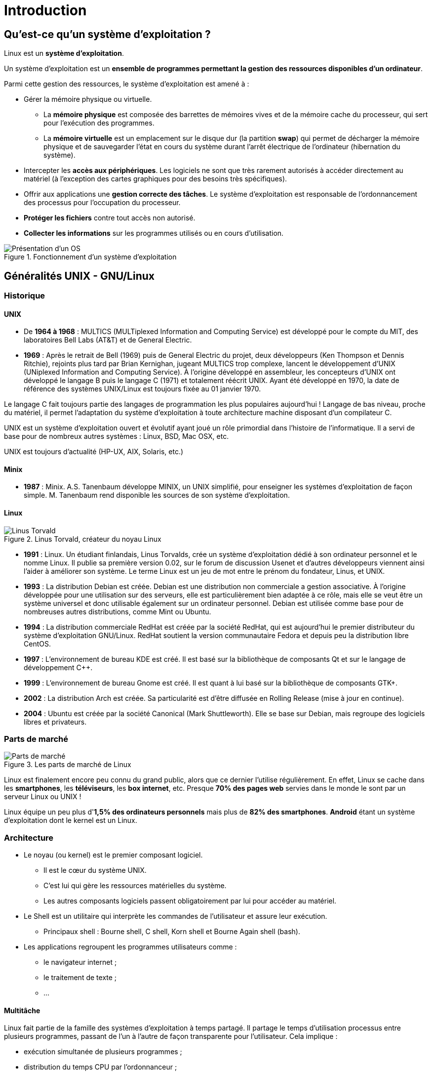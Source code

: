 ////
Les supports de Formatux sont publiés sous licence Creative Commons-BY-SA et sous licence Art Libre.
Vous êtes ainsi libre de copier, de diffuser et de transformer librement les œuvres dans le respect des droits de l’auteur.

    BY : Paternité. Vous devez citer le nom de l’auteur original.
    SA : Partage des Conditions Initiales à l’Identique.

Licence Creative Commons-BY-SA : https://creativecommons.org/licenses/by-sa/3.0/fr/
Licence Art Libre : http://artlibre.org/

Auteurs : Patrick Finet, Xavier Sauvignon, Antoine Le Morvan
////
= Introduction

== Qu'est-ce qu'un système d'exploitation ?

Linux est un **système d'exploitation**.

Un système d'exploitation est un **ensemble de programmes permettant la gestion des ressources disponibles d'un ordinateur**.

Parmi cette gestion des ressources, le système d'exploitation est amené à :

*  Gérer la mémoire physique ou virtuelle.
** La **mémoire physique** est composée des barrettes de mémoires vives et de la mémoire cache du processeur, qui sert pour  l'exécution des programmes.
** La **mémoire virtuelle** est un emplacement sur le disque dur (la partition **swap**) qui permet de décharger la mémoire physique et de sauvegarder l'état en cours du système durant l'arrêt électrique de l'ordinateur (hibernation du système).
* Intercepter les **accès aux périphériques**.
Les logiciels ne sont que très rarement autorisés à accéder directement au matériel (à l'exception des cartes graphiques pour des besoins très spécifiques).
* Offrir aux applications une **gestion correcte des tâches**.
Le système d'exploitation est responsable de l'ordonnancement des processus pour l'occupation du processeur.
* **Protéger les fichiers** contre tout accès non autorisé.
* **Collecter les informations** sur les programmes utilisés ou en cours d'utilisation.

.Fonctionnement d'un système d'exploitation
image::./images/0101-linux-presentation-os.png["Présentation d'un OS",scaledwidth="50%"]

== Généralités UNIX - GNU/Linux

=== Historique

==== UNIX

* De **1964 à 1968** :
MULTICS (MULTiplexed Information and Computing Service) est développé pour le compte du MIT, des laboratoires Bell Labs (AT&T) et de General Electric.

*   **1969** : Après le retrait de Bell (1969) puis de General Electric du projet, deux développeurs (Ken Thompson et Dennis Ritchie), rejoints plus tard par Brian Kernighan, jugeant MULTICS trop complexe, lancent le développement d'UNIX (UNiplexed Information and Computing Service). 
À l'origine développé en assembleur, les concepteurs d'UNIX ont développé le langage B puis le langage C (1971) et totalement réécrit UNIX. Ayant été développé en 1970,  la date de référence des systèmes UNIX/Linux est toujours fixée au 01 janvier 1970.

Le langage C fait toujours partie des langages de programmation les plus populaires aujourd'hui ! Langage de bas niveau, proche du matériel, il permet l'adaptation du système d'exploitation à toute architecture machine disposant d'un compilateur C.

UNIX est un système d'exploitation ouvert et évolutif ayant joué un rôle primordial dans l'histoire de l'informatique. Il a servi de base pour de nombreux autres systèmes : Linux, BSD, Mac OSX, etc.

UNIX est toujours d'actualité (HP-UX, AIX, Solaris, etc.)

==== Minix

* **1987** : Minix. A.S. Tanenbaum développe MINIX, un UNIX simplifié, pour enseigner les systèmes d'exploitation de façon simple. M. Tanenbaum rend disponible les sources de son système d'exploitation.

==== Linux

.Linus Torvald, créateur du noyau Linux
image::./images/0101-linux-presentation-linus-torvald.png["Linus Torvald",scaledwidth="30%"]

* **1991** : Linux. Un étudiant finlandais, indexterm2:[Linus Torvalds], crée un système d'exploitation dédié à son ordinateur personnel et le nomme Linux. Il publie sa première version 0.02, sur le forum de discussion Usenet et d'autres développeurs viennent ainsi l'aider à améliorer son système. Le terme Linux est un jeu de mot entre le prénom du fondateur, Linus, et UNIX.

* **1993** : La distribution Debian est créée. Debian est une distribution non commerciale a gestion associative. À l'origine développée pour une utilisation sur des serveurs, elle est particulièrement bien adaptée à ce rôle, mais elle se veut être un système universel et donc utilisable également sur un ordinateur personnel. Debian est utilisée comme base pour de nombreuses autres distributions, comme Mint ou Ubuntu.

*   **1994** : La distribution commerciale RedHat est créée par la société RedHat, qui est aujourd'hui le premier distributeur du système d'exploitation GNU/Linux. RedHat soutient la version communautaire Fedora et depuis peu la distribution libre CentOS.

* **1997** : L'environnement de bureau KDE est créé. Il est basé sur la bibliothèque de composants Qt et sur le langage de développement C++.

* **1999** : L'environnement de bureau Gnome est créé. Il est quant à lui basé sur la bibliothèque de composants GTK+.

* **2002** : La distribution Arch est créée. Sa particularité est d'être diffusée en Rolling Release (mise à jour en continue).

* **2004** : Ubuntu est créée par la société Canonical (Mark Shuttleworth). Elle se base sur Debian, mais regroupe des logiciels libres et privateurs.

=== Parts de marché

.Les parts de marché de Linux
image::./images/0101-linux-presentation-partdemarche.png["Parts de marché",scaledwidth="100%"]

Linux est finalement encore peu connu du grand public, alors que ce dernier l'utilise régulièrement. En effet, Linux se cache dans les **smartphones**, les **téléviseurs**, les **box internet**, etc. Presque **70% des pages web** servies dans le monde le sont par un serveur Linux ou UNIX !

Linux équipe un peu plus d'**1,5% des ordinateurs personnels** mais plus de **82% des smartphones**. **Android** étant un système d'exploitation dont le kernel est un Linux.

=== Architecture

* Le noyau (ou indexterm2:[kernel]) est le premier composant logiciel.
** Il est le cœur du système UNIX.
** C’est lui qui gère les ressources matérielles du système.
** Les autres composants logiciels passent obligatoirement par lui pour accéder au matériel.
*   Le Shell indexterm:[shell] est un utilitaire qui interprète les commandes de l’utilisateur et assure leur exécution.
** Principaux shell : Bourne shell, C shell, Korn shell et Bourne Again shell (bash).
* Les applications regroupent les programmes utilisateurs comme :
** le navigateur internet ;
** le traitement de texte ;
** …

==== Multitâche

Linux fait partie de la famille des systèmes d'exploitation à temps partagé. Il partage le temps d'utilisation processus entre plusieurs programmes, passant de l'un à l'autre de façon transparente pour l'utilisateur. Cela implique :

* exécution simultanée de plusieurs programmes ;
* distribution du temps CPU par l'ordonnanceur ;
* réduction des problèmes dus à une application défaillante ;
* diminution des performances lorsqu'il y a trop de programmes lancés.

==== Multiutilisateurs

La finalité de Multics était de permettre à plusieurs utilisateurs de travailler à partir de plusieurs terminaux (écran et clavier) sur un seul ordinateur (très coûteux à l'époque). Linux étant un descendant de ce système d'exploitation, il a gardé cette capacité à pouvoir fonctionner avec plusieurs utilisateurs simultanément et en toute indépendance, chacun ayant son compte utilisateur, son espace de mémoire et ses droits d'accès aux fichiers et aux logiciels.

==== Multiprocesseur

Linux est capable de travailler avec des ordinateurs multiprocesseurs ou avec des processeurs multicœurs.

==== Multiplateforme

Linux est écrit en langage de haut niveau pouvant s’adapter à différents types de plate-formes lors de la compilation. Il fonctionne donc sur :

* les ordinateurs des particuliers (le PC ou l'ordinateur portable) ;
* les serveurs (données, applications,…) ;
* les ordinateurs portables (les smartphones ou les tablettes) ;
* les systèmes embarqués (ordinateur de voiture) ;
* les éléments actifs des réseaux (routeurs, commutateurs) ;
* les appareils ménagers (téléviseurs, réfrigérateurs,…).

==== Ouvert

Linux se base sur des standards reconnus (http://fr.wikipedia.org/wiki/POSIX[posix], TCP/IP, NFS, Samba …) permettant de partager des données et des services avec d'autres systèmes d'applications.

=== La philosophie UNIX

* Tout est fichier.
* Portabilité.
* Ne faire qu'une seule chose et la faire bien.
* KISS : Keep It Simple and Stupid.
* “UNIX est simple, il faut juste être un génie pour comprendre sa simplicité” (__Dennis Ritchie__)
* “UNIX est convivial. Cependant UNIX ne précise pas vraiment avec qui.” (__Steven King__)

== Les distributions GNU/LINUX

Une indexterm2:[distribution] Linux est un **ensemble cohérent de logiciels** assemblés autour du noyau Linux et prêt à être installé. Il existe des distributions **associatives ou communautaires** (Debian, CentOS) ou **commerciales** (RedHat, Ubuntu). 

Chaque distribution propose un ou plusieurs **environnements de bureau**, fournit un ensemble de logiciels pré-installés et une logithèque de logiciels supplémentaires. Des options de configuration (options du noyau ou des services par exemple) sont propres à chacune.

Ce principe permet d'avoir des distributions orientées **débutants** (Ubuntu, Linux Mint …) ou d'une approche plus complexe (Gentoo, Arch), destinées à faire du **serveur** (Debian, RedHat, …) ou dédiées à des **postes de travail**.

=== Les environnements de bureaux

Les environnements graphiques sont nombreux : **Gnome**, **KDE**, LXDE, XFCE, etc. Il y en a pour tous les goûts, et leurs **ergonomies** n'ont pas à rougir de ce que l'on peut retrouver sur les systèmes Microsoft ou Apple !

Alors pourquoi si peu d'engouement pour Linux, alors qu'il n**'existe pas (ou presque pas) de virus pour ce système** ? Parce que tous les éditeurs (Adobe) ou constructeur (NVidia) ne jouent pas le jeu du libre et ne fournissent pas de version de leurs logiciels ou de leurs drivers pour GNU/Linux. Trop peu de jeux également sont (mais plus pour longtemps) distribués sous Linux.

La donne changera-t-elle avec l'arrivée de la steam-box qui fonctionne elle aussi sous Linux ?

.L'environnement de bureau Gnome
image::./images/0101-linux-presentation-gnome.png["Gnome 3",scaledwidth="100%"]

L'environnement de bureau **Gnome 3** n'utilise plus le concept de Bureau mais celui de Gnome Shell (à ne pas confondre avec le shell de la ligne de commande). Il sert à la fois de bureau, de tableau de bord, de zone de notification et de sélecteur de fenêtre. L'environnement de bureau Gnome se base sur la bibliothèque de composants GTK+.

.L'environnement de bureau KDE
image::./images/0101-linux-presentation-kde.png["Le bureau KDE",scaledwidth="100%"]

L'environnement de bureau **KDE** se base sur la bibliothèque de composants **Qt**.  

Il est traditionnellement plus conseillé aux utilisateurs venant d'un monde Windows.

.Tux, la mascotte Linux
image::./images/0101-linux-presentation-tux.png["Tux, la masquotte du système Linux",scaledwidth="30%"]

=== Libre / Open source

Un utilisateur de système d'exploitation Microsoft ou Mac doit s'affranchir d'une licence d'utilisation du système d'exploitation. Cette licence a un coût, même s'il est généralement transparent (le prix de la licence étant inclus dans le prix de l'ordinateur).

Dans le monde GNU/Linux, le indexterm2:[mouvement du Libre] permet de fournir des distributions gratuites.

Libre ne veut pas dire gratuit !

Open source : les codes sources sont disponibles, il est donc possible de les consulter, de les modifier et de le diffuser.

==== Licence GPL (General Public License)

La indexterm2:[Licence GPL] garantit à l’auteur d’un logiciel sa propriété intellectuelle, mais autorise la modification, la rediffusion ou la revente de logiciels par des tiers, sous condition que les codes sources soient fournis avec le logiciel. La licence GPL est la licence issue du projet indexterm2:[GNU] (GNU is Not UNIX), projet déterminant dans la création de Linux.

Elle implique :

* la liberté d'exécuter le programme, pour tous les usages ;
* la liberté d'étudier le fonctionnement du programme et de l'adapter aux besoins ;
* la liberté de redistribuer des copies ;
* la liberté d'améliorer le programme et de publier vos améliorations, pour en faire profiter toute la communauté.

Par contre, même des produits sous licences GPL peuvent être payants. Ce n'est pas le produit en lui-même mais la garantie qu'une équipe de développeurs continue à travailler dessus pour le faire évoluer et dépanner les erreurs, voire fournir un soutien aux utilisateurs.

== Les domaines d'emploi

Une distribution Linux excelle pour  :

* **Un serveur** : HTTP, messagerie, groupware, partage de fichiers, etc.
* **La sécurité** : Passerelle, pare-feu, routeur, proxy, etc.
* **Ordinateur central** : Banques, assurances, industrie, etc.
* **Système embarqué** : Routeurs, Box Internet, SmartTV, etc.

Linux est un choix adapté pour l'hébergement de base de données ou de sites web, ou comme serveur de messagerie, DNS, pare-feu. Bref Linux peut à peu près tout faire, ce qui explique la quantité de distributions spécifiques.

== Shell

=== Généralités

Le indexterm2:[shell], interface de commandes en français, permet aux utilisateurs d'envoyer des ordres au système d'exploitation. Il est moins visible aujourd'hui, depuis la mise en place des interfaces graphiques, mais reste un moyen privilégié sur les systèmes Linux qui ne possèdent pas tous des interfaces graphiques et dont les services ne possèdent pas toujours une interface de réglage.

Il offre un véritable langage de programmation comprenant les structures classiques : boucles, alternatives et les constituants courants : variables, passage de paramètres, sous-programmes. Il permet donc la création de scripts pour automatiser certaines actions (sauvegardes, création d'utilisateurs, surveillance du système,…).

Il existe plusieurs types de Shell disponibles et configurables sur une plate-forme ou selon le choix préférentiel de l’utilisateur :

* sh, le shell aux normes POSIX ;
* csh, shell orienté commandes en C ;
* bash, Bourne Again Shell, shell de Linux.
* etc, ...

== Fonctionnalités

* Exécution de commandes (vérifie la commande passée et l'exécute) ;
* Redirections Entrées/Sorties (renvoi des données dans un fichier au lieu de l'inscrire sur l'écran) ;
* Processus de connexion (gère la connexion de l'utilisateur) ;
* Langage de programmation interprété (permettant la création de scripts) ;
* Variables d'environnement (accès aux informations propres au système en cours de fonctionnement).

=== Principe

.Principe de fonctionnement du SHELL
image::./images/0101-linux-presentation-shell.jpg["Le fonctionnement du shell",scaledwidth="100%"]
